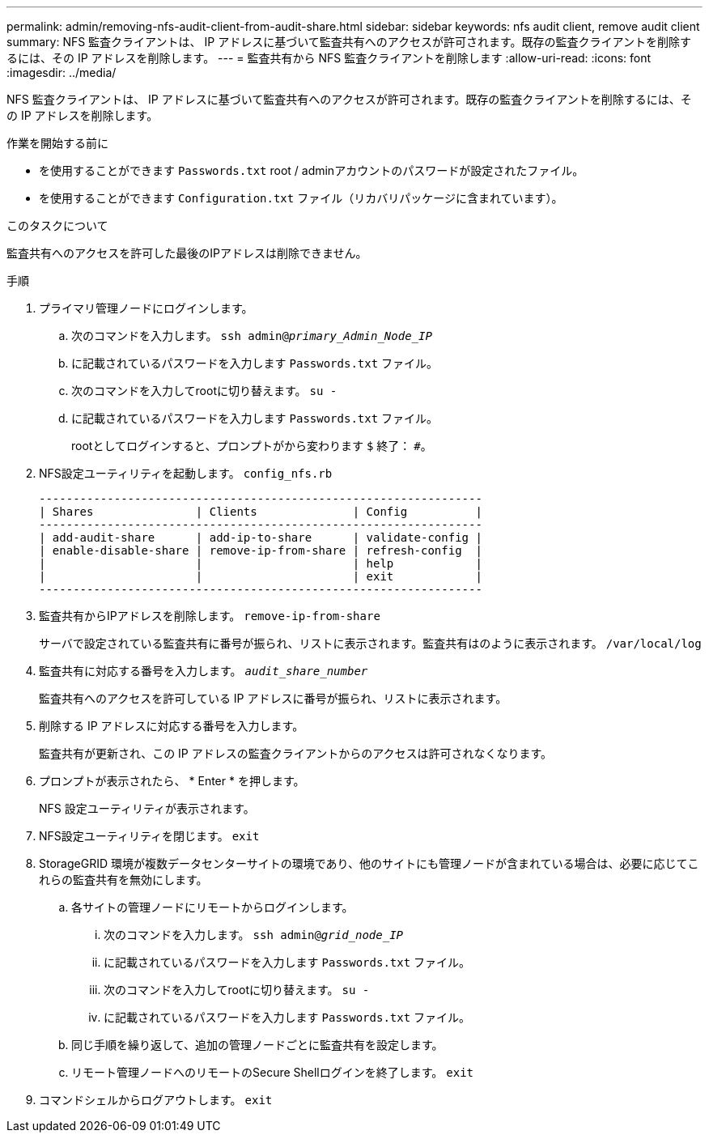 ---
permalink: admin/removing-nfs-audit-client-from-audit-share.html 
sidebar: sidebar 
keywords: nfs audit client, remove audit client 
summary: NFS 監査クライアントは、 IP アドレスに基づいて監査共有へのアクセスが許可されます。既存の監査クライアントを削除するには、その IP アドレスを削除します。 
---
= 監査共有から NFS 監査クライアントを削除します
:allow-uri-read: 
:icons: font
:imagesdir: ../media/


[role="lead"]
NFS 監査クライアントは、 IP アドレスに基づいて監査共有へのアクセスが許可されます。既存の監査クライアントを削除するには、その IP アドレスを削除します。

.作業を開始する前に
* を使用することができます `Passwords.txt` root / adminアカウントのパスワードが設定されたファイル。
* を使用することができます `Configuration.txt` ファイル（リカバリパッケージに含まれています）。


.このタスクについて
監査共有へのアクセスを許可した最後のIPアドレスは削除できません。

.手順
. プライマリ管理ノードにログインします。
+
.. 次のコマンドを入力します。 `ssh admin@_primary_Admin_Node_IP_`
.. に記載されているパスワードを入力します `Passwords.txt` ファイル。
.. 次のコマンドを入力してrootに切り替えます。 `su -`
.. に記載されているパスワードを入力します `Passwords.txt` ファイル。
+
rootとしてログインすると、プロンプトがから変わります `$` 終了： `#`。



. NFS設定ユーティリティを起動します。 `config_nfs.rb`
+
[listing]
----

-----------------------------------------------------------------
| Shares               | Clients              | Config          |
-----------------------------------------------------------------
| add-audit-share      | add-ip-to-share      | validate-config |
| enable-disable-share | remove-ip-from-share | refresh-config  |
|                      |                      | help            |
|                      |                      | exit            |
-----------------------------------------------------------------
----
. 監査共有からIPアドレスを削除します。 `remove-ip-from-share`
+
サーバで設定されている監査共有に番号が振られ、リストに表示されます。監査共有はのように表示されます。 `/var/local/log`

. 監査共有に対応する番号を入力します。 `_audit_share_number_`
+
監査共有へのアクセスを許可している IP アドレスに番号が振られ、リストに表示されます。

. 削除する IP アドレスに対応する番号を入力します。
+
監査共有が更新され、この IP アドレスの監査クライアントからのアクセスは許可されなくなります。

. プロンプトが表示されたら、 * Enter * を押します。
+
NFS 設定ユーティリティが表示されます。

. NFS設定ユーティリティを閉じます。 `exit`
. StorageGRID 環境が複数データセンターサイトの環境であり、他のサイトにも管理ノードが含まれている場合は、必要に応じてこれらの監査共有を無効にします。
+
.. 各サイトの管理ノードにリモートからログインします。
+
... 次のコマンドを入力します。 `ssh admin@_grid_node_IP_`
... に記載されているパスワードを入力します `Passwords.txt` ファイル。
... 次のコマンドを入力してrootに切り替えます。 `su -`
... に記載されているパスワードを入力します `Passwords.txt` ファイル。


.. 同じ手順を繰り返して、追加の管理ノードごとに監査共有を設定します。
.. リモート管理ノードへのリモートのSecure Shellログインを終了します。 `exit`


. コマンドシェルからログアウトします。 `exit`

